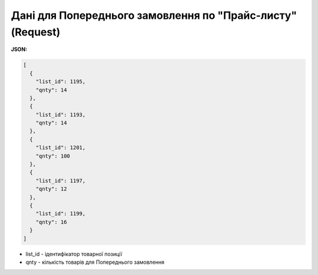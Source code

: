 #######################################################################
**Дані для Попереднього замовлення по "Прайс-листу" (Request)**
#######################################################################

**JSON:**

.. code:: json

	[
	  {
	    "list_id": 1195,
	    "qnty": 14
	  },
	  {
	    "list_id": 1193,
	    "qnty": 14
	  },
	  {
	    "list_id": 1201,
	    "qnty": 100
	  },
	  {
	    "list_id": 1197,
	    "qnty": 12
	  },
	  {
	    "list_id": 1199,
	    "qnty": 16
	  }
	]

- list_id - ідентифікатор товарної позиції
- qnty - кількість товарів для Попереднього замовлення



